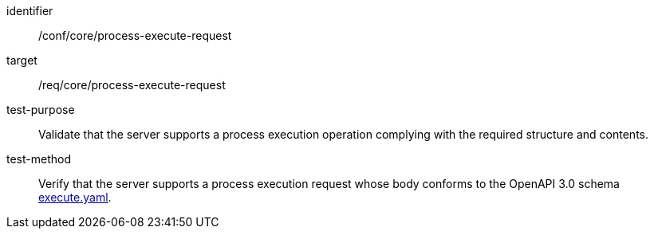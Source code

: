[[ats_core_process-execute-request]]

[abstract_test]
====
[%metadata]
identifier:: /conf/core/process-execute-request
target:: /req/core/process-execute-request
test-purpose:: Validate that the server supports a process execution operation complying with the required structure and contents.
test-method::
+
--
Verify that the server supports a process execution request whose body conforms to the OpenAPI 3.0 schema https://raw.githubusercontent.com/opengeospatial/ogcapi-processes/master/core/openapi/schemas/execute.yaml[execute.yaml].
--
====
